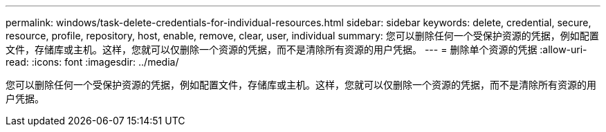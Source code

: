 ---
permalink: windows/task-delete-credentials-for-individual-resources.html 
sidebar: sidebar 
keywords: delete, credential, secure, resource, profile, repository, host, enable, remove, clear, user, individual 
summary: 您可以删除任何一个受保护资源的凭据，例如配置文件，存储库或主机。这样，您就可以仅删除一个资源的凭据，而不是清除所有资源的用户凭据。 
---
= 删除单个资源的凭据
:allow-uri-read: 
:icons: font
:imagesdir: ../media/


[role="lead"]
您可以删除任何一个受保护资源的凭据，例如配置文件，存储库或主机。这样，您就可以仅删除一个资源的凭据，而不是清除所有资源的用户凭据。
